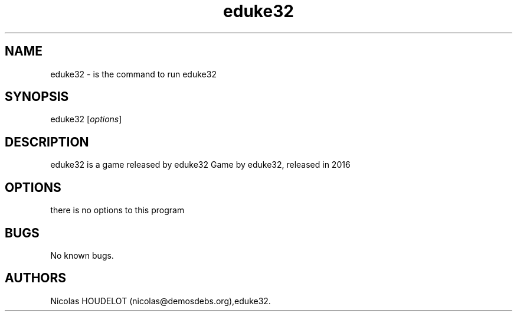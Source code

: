 .\" Automatically generated by Pandoc 2.9.2.1
.\"
.TH "eduke32" "6" "2016-05-31" "eduke32 User Manuals" ""
.hy
.SH NAME
.PP
eduke32 - is the command to run eduke32
.SH SYNOPSIS
.PP
eduke32 [\f[I]options\f[R]]
.SH DESCRIPTION
.PP
eduke32 is a game released by eduke32 Game by eduke32, released in 2016
.SH OPTIONS
.PP
there is no options to this program
.SH BUGS
.PP
No known bugs.
.SH AUTHORS
Nicolas HOUDELOT (nicolas\[at]demosdebs.org),eduke32.
